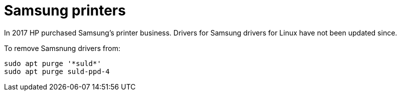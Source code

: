 = Samsung printers

In 2017 HP purchased Samsung's printer business. Drivers for Samsung drivers for Linux have not been updated since.

To remove Samsnung drivers from:
....
sudo apt purge '*suld*'
sudo apt purge suld-ppd-4
....

